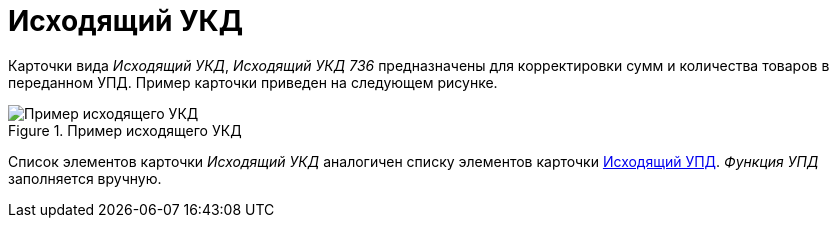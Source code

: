 = Исходящий УКД

Карточки вида _Исходящий УКД_, _Исходящий УКД 736_ предназначены для корректировки сумм и количества товаров в переданном УПД. Пример карточки приведен на следующем рисунке.

.Пример исходящего УКД
image::out-ukd.png[Пример исходящего УКД]

Список элементов карточки _Исходящий УКД_ аналогичен списку элементов карточки xref:formal/out-upd.adoc[Исходящий УПД]. _Функция УПД_ заполняется вручную.
